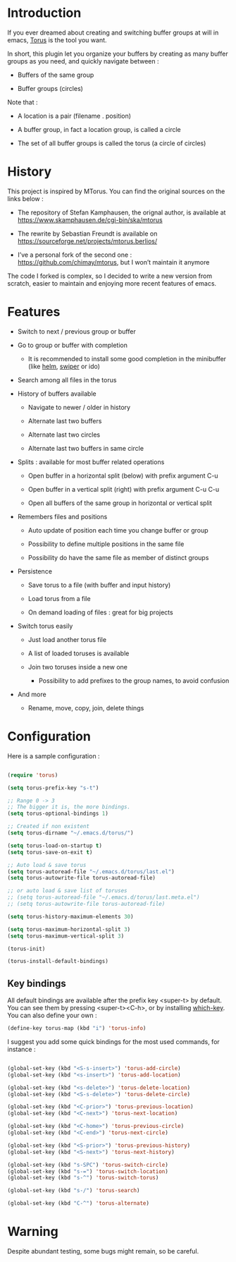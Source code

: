 
#+STARTUP: showall

* Introduction

If you ever dreamed about creating and switching buffer groups at will
in emacs, [[https://github.com/chimay/torus][Torus]] is the tool you want.

In short, this plugin let you organize your buffers by creating as
many buffer groups as you need, and quickly navigate between :

  - Buffers of the same group

  - Buffer groups (circles)

Note that :

  - A location is a pair (filename . position)

  - A buffer group, in fact a location group, is called a circle

  - The set of all buffer groups is called the torus (a circle of circles)


* History

This project is inspired by MTorus. You can find the original sources
on the links below :

  - The repository of Stefan Kamphausen, the orignal author, is
    available at https://www.skamphausen.de/cgi-bin/ska/mtorus

  - The rewrite by Sebastian Freundt is available on
    https://sourceforge.net/projects/mtorus.berlios/

  - I’ve a personal fork of the second one :
    https://github.com/chimay/mtorus, but I won’t maintain it anymore

The code I forked is complex, so I decided to write a new version from
scratch, easier to maintain and enjoying more recent features of
emacs.


* Features

  - Switch to next / previous group or buffer

  - Go to group or buffer with completion

    + It is recommended to install some good completion in the
      minibuffer (like [[https://github.com/emacs-helm/helm][helm]], [[https://github.com/abo-abo/swiper][swiper]] or ido)

  - Search among all files in the torus

  - History of buffers available

    + Navigate to newer / older in history

    + Alternate last two buffers

    + Alternate last two circles

    + Alternate last two buffers in same circle

  - Splits : available for most buffer related operations

    + Open buffer in a horizontal split (below) with prefix argument C-u

    + Open buffer in a vertical split (right) with prefix argument C-u C-u

    + Open all buffers of the same group in horizontal or vertical split

  - Remembers files and positions

    + Auto update of position each time you change buffer or group

    + Possibility to define multiple positions in the same file

    + Possibility do have the same file as member of distinct groups

  - Persistence

    + Save torus to a file (with buffer and input history)

    + Load torus from a file

    + On demand loading of files : great for big projects

  - Switch torus easily

    + Just load another torus file

    + A list of loaded toruses is available

    + Join two toruses inside a new one

      * Possibility to add prefixes to the group names, to avoid confusion

  - And more

    + Rename, move, copy, join, delete things


* Configuration

Here is a sample configuration :

#+begin_src emacs-lisp

  (require 'torus)

  (setq torus-prefix-key "s-t")

  ;; Range 0 -> 3
  ;; The bigger it is, the more bindings.
  (setq torus-optional-bindings 1)

  ;; Created if non existent
  (setq torus-dirname "~/.emacs.d/torus/")

  (setq torus-load-on-startup t)
  (setq torus-save-on-exit t)

  ;; Auto load & save torus
  (setq torus-autoread-file "~/.emacs.d/torus/last.el")
  (setq torus-autowrite-file torus-autoread-file)

  ;; or auto load & save list of toruses
  ;; (setq torus-autoread-file "~/.emacs.d/torus/last.meta.el")
  ;; (setq torus-autowrite-file torus-autoread-file)

  (setq torus-history-maximum-elements 30)

  (setq torus-maximum-horizontal-split 3)
  (setq torus-maximum-vertical-split 3)

  (torus-init)

  (torus-install-default-bindings)

#+end_src


** Key bindings

All default bindings are available after the prefix key <super-t> by
default. You can see them by pressing <super-t><C-h>, or by installing
[[https://github.com/justbur/emacs-which-key][which-key]]. You can also define your own :

#+begin_src emacs-lisp
  (define-key torus-map (kbd "i") 'torus-info)
#+end_src

I suggest you add some quick bindings for the most used commands, for
instance :

#+begin_src emacs-lisp

  (global-set-key (kbd "<S-s-insert>") 'torus-add-circle)
  (global-set-key (kbd "<s-insert>") 'torus-add-location)

  (global-set-key (kbd "<s-delete>") 'torus-delete-location)
  (global-set-key (kbd "<S-s-delete>") 'torus-delete-circle)

  (global-set-key (kbd "<C-prior>") 'torus-previous-location)
  (global-set-key (kbd "<C-next>") 'torus-next-location)

  (global-set-key (kbd "<C-home>") 'torus-previous-circle)
  (global-set-key (kbd "<C-end>") 'torus-next-circle)

  (global-set-key (kbd "<S-prior>") 'torus-previous-history)
  (global-set-key (kbd "<S-next>") 'torus-next-history)

  (global-set-key (kbd "s-SPC") 'torus-switch-circle)
  (global-set-key (kbd "s-=") 'torus-switch-location)
  (global-set-key (kbd "s-^") 'torus-switch-torus)

  (global-set-key (kbd "s-/") 'torus-search)

  (global-set-key (kbd "C-^") 'torus-alternate)

#+end_src


* Warning

Despite abundant testing, some bugs might remain, so be careful.

